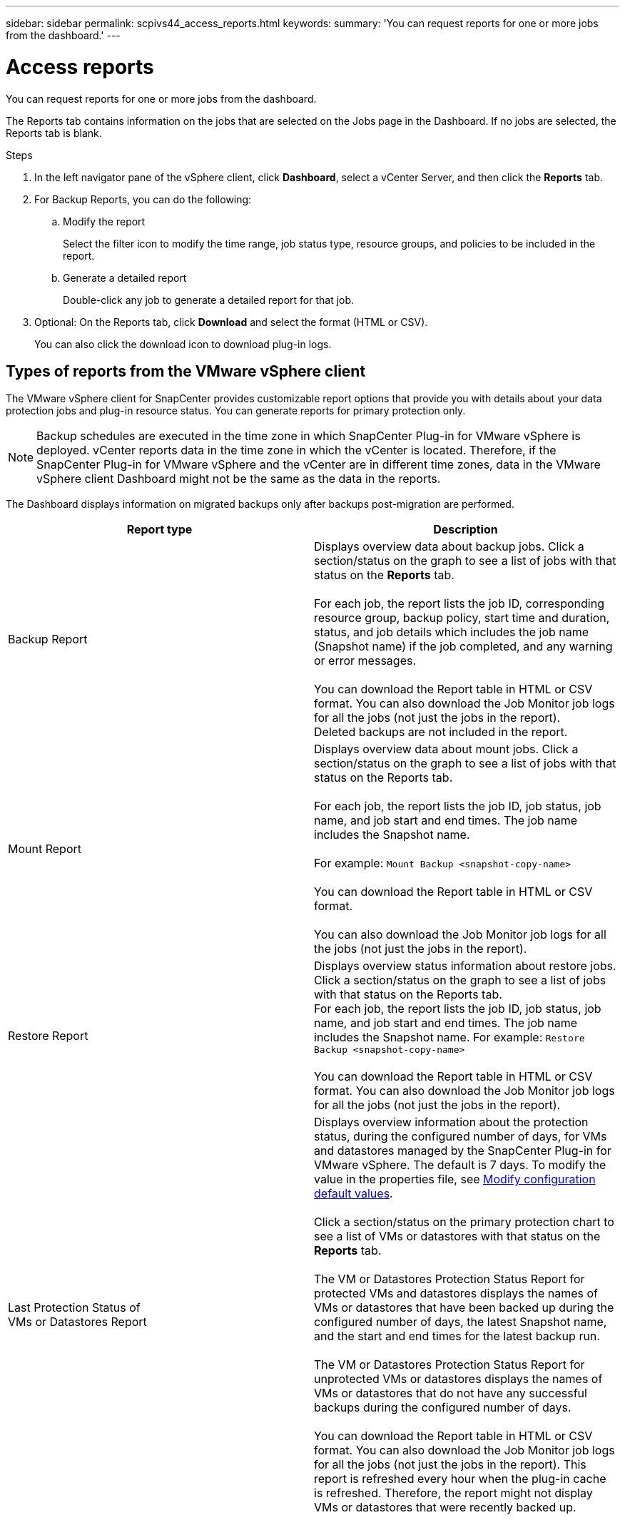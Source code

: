 ---
sidebar: sidebar
permalink: scpivs44_access_reports.html
keywords:
summary: 'You can request reports for one or more jobs from the dashboard.'
---

= Access reports
:hardbreaks:
:nofooter:
:icons: font
:linkattrs:
:imagesdir: ./media/

//
// This file was created with NDAC Version 2.0 (August 17, 2020)
//
// 2020-09-09 12:24:22.326096
//

[.lead]
You can request reports for one or more jobs from the dashboard.

The Reports tab contains information on the jobs that are selected on the Jobs page in the Dashboard. If no jobs are selected, the Reports tab is blank.

.Steps

. In the left navigator pane of the vSphere client, click *Dashboard*, select a vCenter Server, and then click the *Reports* tab.
. For Backup Reports, you can do the following:
.. Modify the report
+
Select the filter icon to modify the time range, job status type, resource groups, and policies to be included in the report.

.. Generate a detailed report
+
Double-click any job to generate a detailed report for that job.

. Optional: On the Reports tab, click *Download* and select the format (HTML or CSV).
+
You can also click the download icon to download plug-in logs.

== Types of reports from the VMware vSphere client

The VMware vSphere client for SnapCenter provides customizable report options that provide you with details about your data protection jobs and plug-in resource status. You can generate reports for primary protection only.

[NOTE]
Backup schedules are executed in the time zone in which SnapCenter Plug-in for VMware vSphere is deployed. vCenter reports data in the time zone in which the vCenter is located. Therefore, if the SnapCenter Plug-in for VMware vSphere and the vCenter are in different time zones, data in the VMware vSphere client Dashboard might not be the same as the data in the reports.

The Dashboard displays information on migrated backups only after backups post-migration are performed.

|===
|Report type |Description

|Backup Report
|Displays overview data about backup jobs. Click a section/status on the graph to see a list of jobs with that status on the *Reports* tab.
//Updated for BURT 1378132 observation 12, March 2021 Madhulika

For each job, the report lists the job ID, corresponding resource group, backup policy, start time and duration, status, and job details which includes the job name (Snapshot name) if the job completed, and any warning or error messages.

You can download the Report table in HTML or CSV format. You can also download the Job Monitor job logs for all the jobs (not just the jobs in the report).
Deleted backups are not included in the report.
|Mount Report
|Displays overview data about mount jobs. Click a section/status on the graph to see a list of jobs with that status on the Reports tab.
//Updated for BURT 1378132 observation 12, March 2021 Madhulika

For each job, the report lists the job ID, job status, job name, and job start and end times. The job name includes the Snapshot name.

For example: `Mount Backup <snapshot-copy-name>`

You can download the Report table in HTML or CSV format.

You can also download the Job Monitor job logs for all the jobs (not just the jobs in the report).
|Restore Report
|Displays overview status information about restore jobs. Click a section/status on the graph to see a list of jobs with that status on the Reports tab.
For each job, the report lists the job ID, job status, job name, and job start and end times. The job name includes the Snapshot name. For example: `Restore Backup <snapshot-copy-name>`

You can download the Report table in HTML or CSV format. You can also download the Job Monitor job logs for all the jobs (not just the jobs in the report).
|Last Protection Status of
VMs or Datastores Report
|Displays overview information about the protection status, during the configured number of days, for VMs and datastores managed by the SnapCenter Plug-in for VMware vSphere. The default is 7 days. To modify the value in the properties file, see link:scpivs44_modify_configuration_default_values.html[Modify configuration default values].

Click a section/status on the primary protection chart to see a list of VMs or datastores with that status on the *Reports* tab.
//Updated for BURT 1378132 observation 13 and 14, March 2021 Madhulika

The VM or Datastores Protection Status Report for protected VMs and datastores displays the names of VMs or datastores that have been backed up during the configured number of days, the latest Snapshot name, and the start and end times for the latest backup run.

The VM or Datastores Protection Status Report for unprotected VMs or datastores displays the names of VMs or datastores that do not have any successful backups during the configured number of days.

You can download the Report table in HTML or CSV format. You can also download the Job Monitor job logs for all the jobs (not just the jobs in the report). This report is refreshed every hour when the plug-in cache is refreshed. Therefore, the report might not display VMs or datastores that were recently backed up.
|===
